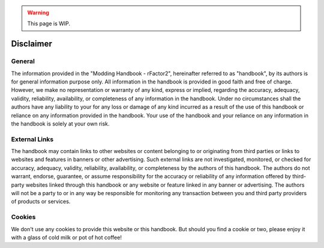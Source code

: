 .. warning::

  This page is WIP.

##########
Disclaimer
##########

*******
General
*******

The information provided in the "Modding Handbook - rFactor2", hereinafter
referred to as "handbook", by its authors is for general information purpose only.
All information in the handbook is provided in good faith and free of charge.
However, we make no representation or warranty of any kind, express or implied,
regarding the accuracy, adequacy, validity, reliability, availability, or
completeness of any information in the handbook. Under no circumstances shall
the authors have any liability to your for any loss or damage of any kind
incurred as a result of the use of this handbook or reliance on any information
provided in the handbook. Your use of the handbook and your reliance on any
information in the handbook is solely at your own risk.

**************
External Links
**************

The handbook may contain links to other websites or content belonging to or
originating from third parties or links to websites and features in banners or
other advertising. Such external links are not investigated, monitored, or checked
for accuracy, adequacy, validity, reliability, availability, or completeness by
the authors of this handbook. The authors do not warrant, endorse, guarantee, or
assume responsibility for the accuracy or reliability of any information offered by
third-party websites linked through this handbook or any website or feature linked
in any banner or advertising. The authors will not be a party to or in any way be
responsible for monitoring any transaction between you and third party providers
of products or services.

*******
Cookies
*******

We don't use any cookies to provide this website or this handbook. But should you
find a cookie or two, please enjoy it with a glass of cold milk or pot of hot coffee!
